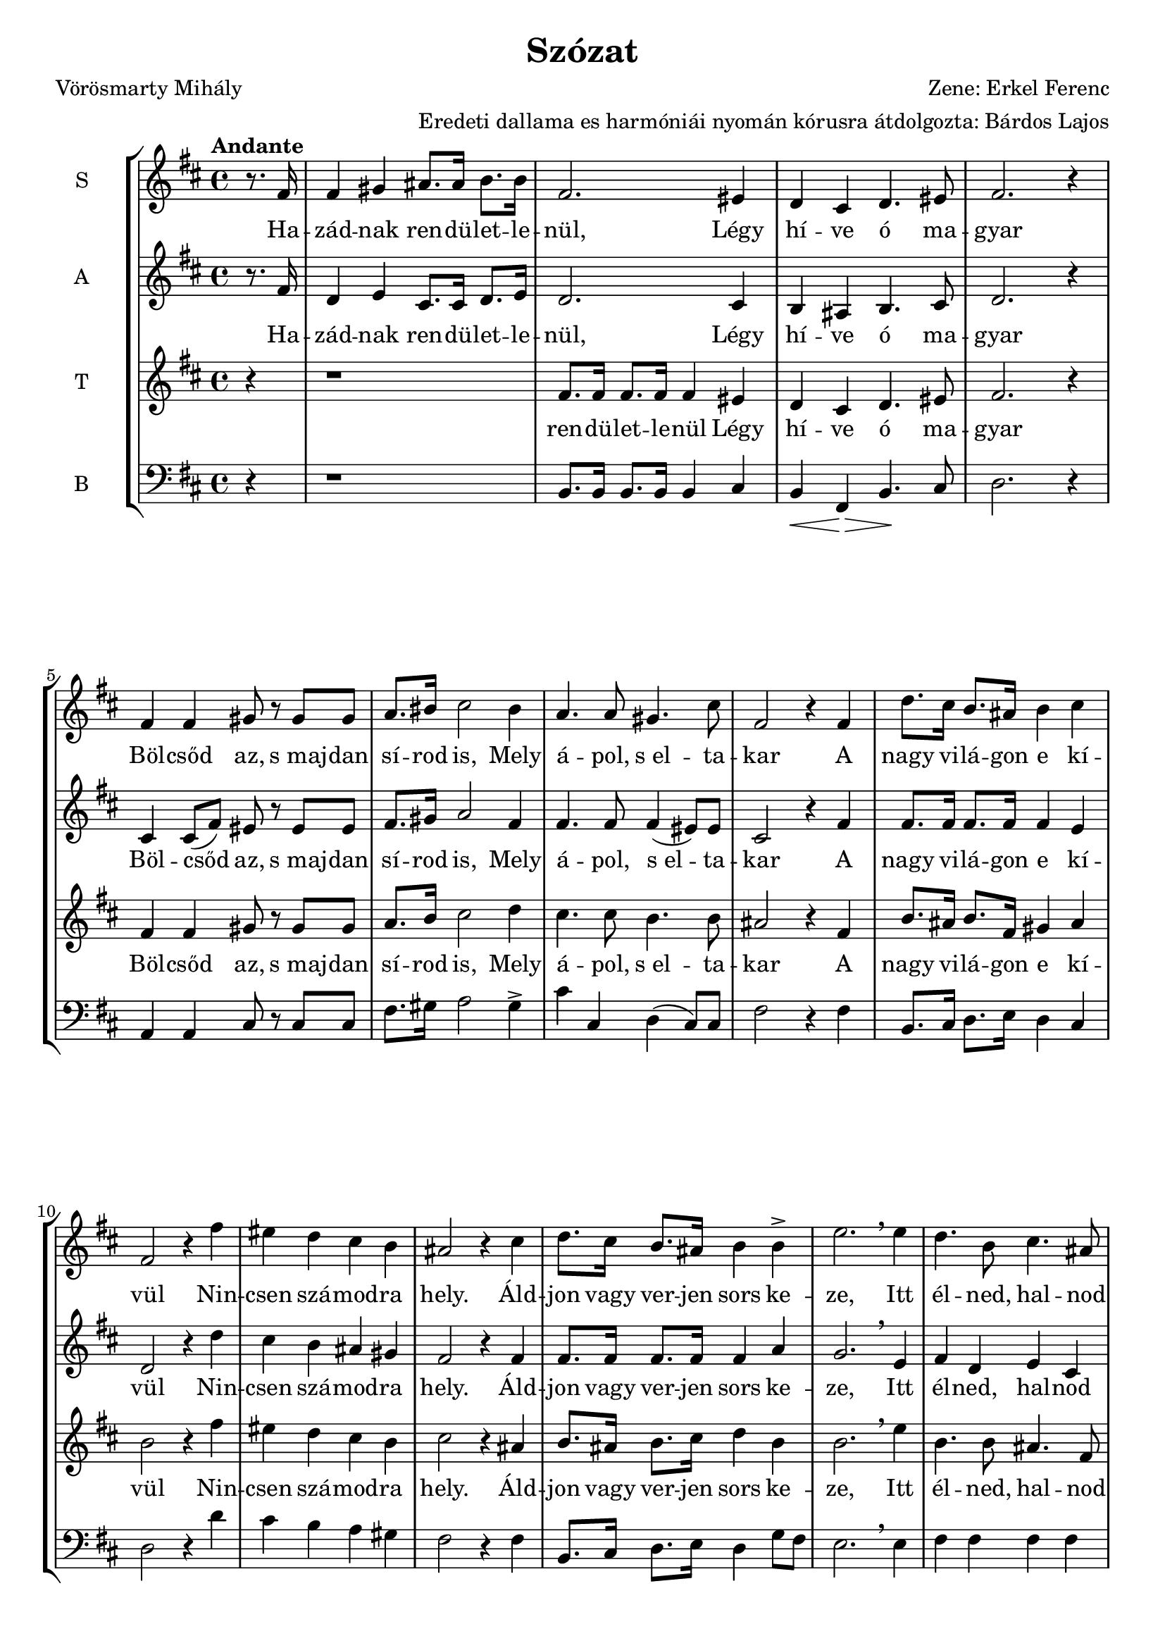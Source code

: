 \version "2.12.3"
#(set-global-staff-size 19.5)
%#(set-default-paper-size "a3" 'landscape)
\header {
	title = "Szózat"
	poet = "Vörösmarty Mihály"
	composer = "Zene: Erkel Ferenc"
	arranger ="Eredeti dallama es harmóniái nyomán kórusra átdolgozta: Bárdos Lajos"
	%tagline = ##f
	%instrument = "Vegyeskar"
}

\new StaffGroup { 
	<<
	  %SOPRAN
	\new Staff {
		\relative c' {
			\tempo "Andante"
			\set Staff.instrumentName = #"S"
			\key d \major
			\partial 4 
			r8. fis16 
			fis4 gis4 ais8. ais16 b8. b16 
			fis2. eis4
			d cis d4. eis8 
			fis2. r4
			fis4 fis gis8 r8 gis8 gis8
			a8. bis16 cis2 bis4
			a4. a8 gis4. cis8
			fis,2 r4 fis4
			d'8. cis16 b8. ais16 b4 cis
			fis,2 r4 fis'4
			eis d cis b
			ais2 r4 cis4
			d8. cis16 b8. ais16   b4 b4->
			e2. \breathe e4
			d4. b8 cis4. ais8
			b4 r r fis
			%
			fis4 gis4 ais8. ais16 b8. b16 
			fis2. eis4
			d cis d4. eis8 
			fis2 r4  fis4 
			fis4. fis8 gis4 gis4
			a8. bis16 cis2 bis4
			a4. a8 gis4. cis8
			| fis,2 r4 fis4
 			\repeat volta 2 { 
				d'8. cis16 b8. ais16 b4 cis
				fis,2 r4 fis'4
				eis d cis b
				ais2 r4 cis4
				d8. cis16 b8. ais16 b4 
				b4\>  e2. 
				\breathe   e4\! 
			}
			\alternative {
				{d4. b8 cis4. ais8 b4 r r fis}
				{\tempo "(poco allarg)"
				d'4. b8 cis4. ais8      b2. r4}
			}
		}
	}
	
	\addlyrics {
		Ha -- zád -- nak ren -- dü -- let -- le -- nül,
		Légy hí -- ve ó ma -- gyar
		Böl -- csőd az, s_maj -- dan sí -- rod is, 
		Mely á -- pol, s_el -- ta -- kar
		%
		A nagy vi -- lá -- gon e kí -- vül
		Nin -- csen szá -- mod -- ra hely.
		Áld -- jon vagy ver -- jen sors ke -- ze,
		Itt él -- ned, hal -- nod kell.
		%
		2._Légy hí -- ve ren -- dü -- let -- le -- nül
		Ha -- zád -- nak, ó ma -- gyar!
		Ez él -- te -- tőd, s_ha el -- bu -- kál,
		Hant -- já -- val ez ta -- kar
		%
		A nagy vi -- lá -- gon e kí -- vül
		Nin -- csen szá -- mod -- ra hely.
		Áld -- jon vagy ver -- jen sors ke -- ze,
		Itt él -- ned, hal -- nod kell.
		%
		A 
		%
		él -- ned, hal -- nod kell.
	}
	
	% ALT
	\new Staff {
		\relative c' {
			\set Staff.instrumentName = #"A"
			\key d \major
			\partial 4 r8. fis16 
			d4 e4 cis8. cis16   d8. e16 
			d2. cis4
			b4 ais4 b4. cis8
			d2. r4
			cis4 cis8( fis8) eis8 r8 eis8 eis
			fis8. gis16 a2 fis4
			fis4. fis8 fis4( eis8) eis 
			cis2 r4 fis4 
			fis8. fis16 fis8. fis16 fis4 e4
			d2 r4 d'4
			cis b ais gis 
			fis2 r4 fis4
			fis8. fis16 fis8. fis16 fis4 a4
			g2. \breathe e4
			fis d e cis
			d r4 r4 fis
			%
			d4 e4 cis8. cis16   d8. e16 
			d2. cis4
			b4 ais4 b4. cis8
			d2 r4 fis4
			cis4( fis8) fis8 eis4 eis
			fis8. gis16 a2 fis4
			fis4. fis8 fis4( eis8) eis 
			| cis2 r4 fis4 
 			\repeat volta 2 {
				fis8. fis16 fis8. fis16 fis4 e4
				d2 r4 d'4
				cis b ais gis
				fis2 r4 fis4
				fis8. fis16 fis8. fis16 fis4 a4
				g2. \breathe  e4
			}
			\alternative {
				{fis d e cis d r4 r4 fis}
				{fis4 dis e cis dis2. r4}
			}
			\bar "|."
		}
	}
	
	\addlyrics {
		Ha -- zád -- nak ren -- dü -- let -- le -- nül,
		Légy hí -- ve ó ma -- gyar
		Böl -- csőd az, s_maj -- dan sí -- rod is, 
		Mely á -- pol, s_el -- ta -- kar
		%
		A nagy vi -- lá -- gon e kí -- vül
		Nin -- csen szá -- mod -- ra hely.
		Áld -- jon vagy ver -- jen sors ke -- ze,
		Itt él -- ned, hal -- nod kell.
		%
		2._Légy hí -- ve ren -- dü -- let -- le -- nül
		Ha -- zád -- nak, ó ma -- gyar!
		Ez él -- te -- tőd, s_ha el -- bu -- kál,
		Hant -- já -- val ez ta -- kar
		%
		A nagy vi -- lá -- gon e kí -- vül
		Nin -- csen szá -- mod -- ra hely.
		Áld -- jon vagy ver -- jen sors ke -- ze,
		Itt él -- ned, hal -- nod kell.
		%
		A 
		%
		él -- ned, hal -- nod kell.
	}
	
	%TENOR
	\new Staff {
		\relative c' {
			\set Staff.instrumentName = #"T"
			\clef treble 
			\key d \major
			\partial 4 r4
			r1
			fis8. fis16 fis8. fis16 fis4 eis4
			d4 cis d4. eis8
			fis2. r4
			fis4 fis gis8 r gis gis
			a8. b16 cis2 d4
			cis4. cis8 b4. b8 
			ais2 r4 fis4
			b8. ais16 b8. fis16 gis4 ais
			b2 r4 fis'
			eis d cis b 
			cis2 r4 ais
			b8. ais16 b8. cis16 d4 b4
			b2. \breathe e4
			b4. b8 ais4. fis8
			fis4 r4 r2
			%
			r1
			| fis8. fis16 fis8. fis16 fis4 eis4
			| d4 cis d4. eis8
			| fis2 r4 fis4 
			| a4. a8 gis4 gis
			| a8. bis16 cis2  d4 \>
			| cis4.\! cis8 b4. b8 
			| ais2 r4 fis4
 			\repeat volta 2 {
 				| b8. ais16 b8. fis16 gis4 ais
				|b2 r4 fis'
				eis d cis b 
				cis2 r4 ais
				b8. ais16 b8. cis16 d4 b4
				b2. \breathe  e4
			}
			\alternative {
				{b4. b8 ais4. fis8 fis4 r4 r fis4}
				{b4. b8 ais4. fis8 fis2. r4}
			}
		}
	}
	\addlyrics {
		ren -- dü -- let -- le -- nül
		Légy hí -- ve ó ma -- gyar
		Böl -- csőd az, s_maj -- dan sí -- rod is, 
		Mely á -- pol, s_el -- ta -- kar
		%
		A nagy vi -- lá -- gon e kí -- vül
		Nin -- csen szá -- mod -- ra hely.
		Áld -- jon vagy ver -- jen sors ke -- ze,
		Itt él -- ned, hal -- nod kell.
		%
		ren -- dü -- let -- le -- nül
		Ha -- zád -- nak, ó ma -- gyar!
		Ez él -- te -- tőd, s_ha el -- bu -- kál,
		Hant -- já -- val ez ta -- kar
		%
		A nagy vi -- lá -- gon e kí -- vül
		Nin -- csen szá -- mod -- ra hely.
		Áld -- jon vagy ver -- jen sors ke -- ze,
		Itt él -- ned, hal -- nod kell.
		%
		A	 
		%
		él -- ned, hal -- nod kell.
	}
	% BASS
	\new Staff {
		\relative c' {
			\set Staff.instrumentName = #"B"
			\clef bass 
			\key d \major
			\partial 4 r4
			r1
			b,8. b16 b8. b16 b4 cis
			b4\< fis4 \! \>  b4. \! cis8
			d2. r4
			a4 a4 cis8 r8 cis8 cis8
			fis8. gis16 a2 gis4-> 
			cis4 cis, d( cis8) cis8
			fis2 r4 fis4
			b,8. cis16 d8. e16 d4 cis4
			d2 r4 d'4
			cis b a gis  
			fis2 r4 fis4
			b,8. cis16 d8. e16 d4 g8 fis8
			e2. \breathe e4
			fis fis fis fis
			b,4 r4 r2
			%
			r1
			b8. b16 b8. b16 b4 cis
			b4\< fis4 \! \>  b4.\! cis8
			b2 r4 fis'4
			a4. fis8 cis4 cis
			fis8. gis16 a2 gis4
			cis4 cis, d( cis8) cis8
			| fis2 r4 fis4
 			\repeat volta 2 {
				b,8. cis16 d8. e16 d4 cis4
				d2 r4 d'4
				cis b a gis  
				fis2 r4 fis4
				b,8. cis16 d8. e16 d4 g8( fis8)
				e2. \breathe  e4
			}
			\alternative {
				{fis fis fis fis b,4 r4 r fis'4}
				{fis4 fis fis fis b,2. r4}
			}
			\bar "|."
		}
	}
	
	
	>>
}
